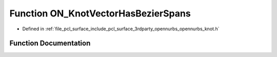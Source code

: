 .. _exhale_function_opennurbs__knot_8h_1a471265b4a85af3f2787bef043d3541c3:

Function ON_KnotVectorHasBezierSpans
====================================

- Defined in :ref:`file_pcl_surface_include_pcl_surface_3rdparty_opennurbs_opennurbs_knot.h`


Function Documentation
----------------------


.. doxygenfunction:: ON_KnotVectorHasBezierSpans(int, int, const double *)

